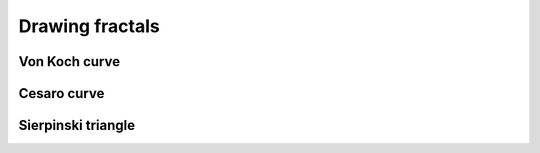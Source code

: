 =================
Drawing fractals
=================


Von Koch curve
==============

.. _fig:all_von_koch:
.. figure:: images/all_von_koch.png
   :align: center
   :width: 50%
   :alt: la courbe de Von Koch de l'ordre 0 à l'ordre 5



Cesaro curve
============


Sierpinski triangle
===================
